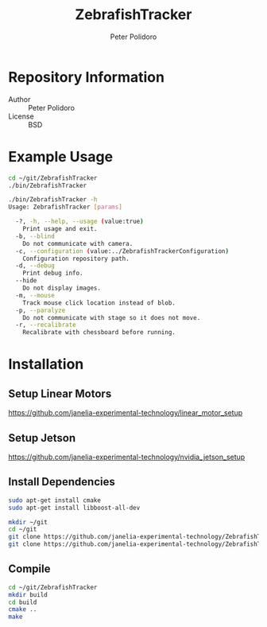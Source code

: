 #+TITLE: ZebrafishTracker
#+AUTHOR: Peter Polidoro
#+EMAIL: peterpolidoro@gmail.com

* Repository Information
  - Author :: Peter Polidoro
  - License :: BSD

* Example Usage

  #+BEGIN_SRC sh
    cd ~/git/ZebrafishTracker
    ./bin/ZebrafishTracker
  #+END_SRC

  #+BEGIN_SRC sh
    ./bin/ZebrafishTracker -h
    Usage: ZebrafishTracker [params]

      -?, -h, --help, --usage (value:true)
        Print usage and exit.
      -b, --blind
        Do not communicate with camera.
      -c, --configuration (value:../ZebrafishTrackerConfiguration)
        Configuration repository path.
      -d, --debug
        Print debug info.
      --hide
        Do not display images.
      -m, --mouse
        Track mouse click location instead of blob.
      -p, --paralyze
        Do not communicate with stage so it does not move.
      -r, --recalibrate
        Recalibrate with chessboard before running.
  #+END_SRC

* Installation

** Setup Linear Motors

   [[https://github.com/janelia-experimental-technology/linear_motor_setup]]

** Setup Jetson

   [[https://github.com/janelia-experimental-technology/nvidia_jetson_setup]]

** Install Dependencies

   #+BEGIN_SRC sh
     sudo apt-get install cmake
     sudo apt-get install libboost-all-dev
   #+END_SRC

   # Checkout Git Repositories

   #+BEGIN_SRC sh
     mkdir ~/git
     cd ~/git
     git clone https://github.com/janelia-experimental-technology/ZebrafishTracker.git
     git clone https://github.com/janelia-experimental-technology/ZebrafishTrackerConfiguration.git
   #+END_SRC

** Compile

   #+BEGIN_SRC sh
     cd ~/git/ZebrafishTracker
     mkdir build
     cd build
     cmake ..
     make
   #+END_SRC
